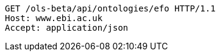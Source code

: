 [source,http]
----
GET /ols-beta/api/ontologies/efo HTTP/1.1
Host: www.ebi.ac.uk
Accept: application/json

----